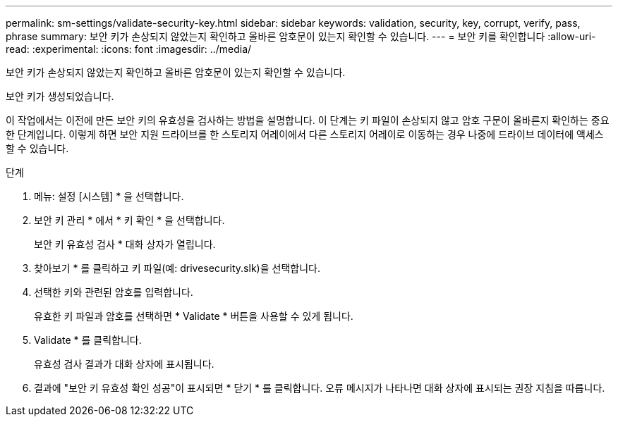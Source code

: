 ---
permalink: sm-settings/validate-security-key.html 
sidebar: sidebar 
keywords: validation, security, key, corrupt, verify, pass, phrase 
summary: 보안 키가 손상되지 않았는지 확인하고 올바른 암호문이 있는지 확인할 수 있습니다. 
---
= 보안 키를 확인합니다
:allow-uri-read: 
:experimental: 
:icons: font
:imagesdir: ../media/


[role="lead"]
보안 키가 손상되지 않았는지 확인하고 올바른 암호문이 있는지 확인할 수 있습니다.

보안 키가 생성되었습니다.

이 작업에서는 이전에 만든 보안 키의 유효성을 검사하는 방법을 설명합니다. 이 단계는 키 파일이 손상되지 않고 암호 구문이 올바른지 확인하는 중요한 단계입니다. 이렇게 하면 보안 지원 드라이브를 한 스토리지 어레이에서 다른 스토리지 어레이로 이동하는 경우 나중에 드라이브 데이터에 액세스할 수 있습니다.

.단계
. 메뉴: 설정 [시스템] * 을 선택합니다.
. 보안 키 관리 * 에서 * 키 확인 * 을 선택합니다.
+
보안 키 유효성 검사 * 대화 상자가 열립니다.

. 찾아보기 * 를 클릭하고 키 파일(예: drivesecurity.slk)을 선택합니다.
. 선택한 키와 관련된 암호를 입력합니다.
+
유효한 키 파일과 암호를 선택하면 * Validate * 버튼을 사용할 수 있게 됩니다.

. Validate * 를 클릭합니다.
+
유효성 검사 결과가 대화 상자에 표시됩니다.

. 결과에 "보안 키 유효성 확인 성공"이 표시되면 * 닫기 * 를 클릭합니다. 오류 메시지가 나타나면 대화 상자에 표시되는 권장 지침을 따릅니다.

